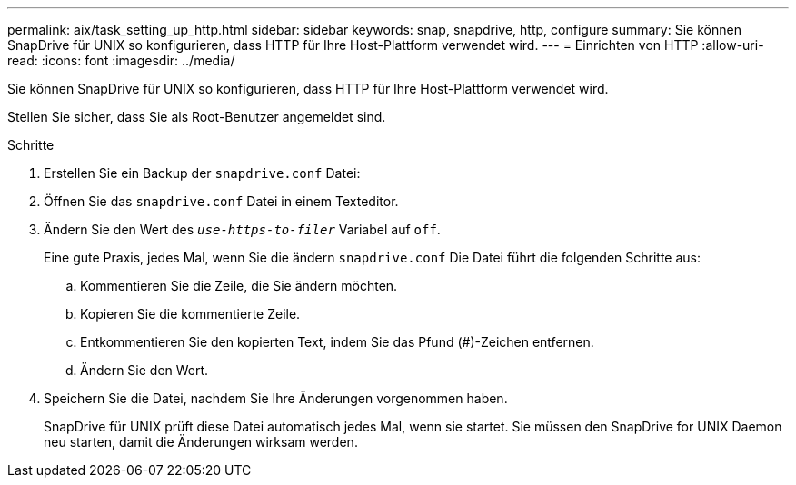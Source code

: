 ---
permalink: aix/task_setting_up_http.html 
sidebar: sidebar 
keywords: snap, snapdrive, http, configure 
summary: Sie können SnapDrive für UNIX so konfigurieren, dass HTTP für Ihre Host-Plattform verwendet wird. 
---
= Einrichten von HTTP
:allow-uri-read: 
:icons: font
:imagesdir: ../media/


[role="lead"]
Sie können SnapDrive für UNIX so konfigurieren, dass HTTP für Ihre Host-Plattform verwendet wird.

Stellen Sie sicher, dass Sie als Root-Benutzer angemeldet sind.

.Schritte
. Erstellen Sie ein Backup der `snapdrive.conf` Datei:
. Öffnen Sie das `snapdrive.conf` Datei in einem Texteditor.
. Ändern Sie den Wert des `_use-https-to-filer_` Variabel auf `off`.
+
Eine gute Praxis, jedes Mal, wenn Sie die ändern `snapdrive.conf` Die Datei führt die folgenden Schritte aus:

+
.. Kommentieren Sie die Zeile, die Sie ändern möchten.
.. Kopieren Sie die kommentierte Zeile.
.. Entkommentieren Sie den kopierten Text, indem Sie das Pfund (#)-Zeichen entfernen.
.. Ändern Sie den Wert.


. Speichern Sie die Datei, nachdem Sie Ihre Änderungen vorgenommen haben.
+
SnapDrive für UNIX prüft diese Datei automatisch jedes Mal, wenn sie startet. Sie müssen den SnapDrive for UNIX Daemon neu starten, damit die Änderungen wirksam werden.


